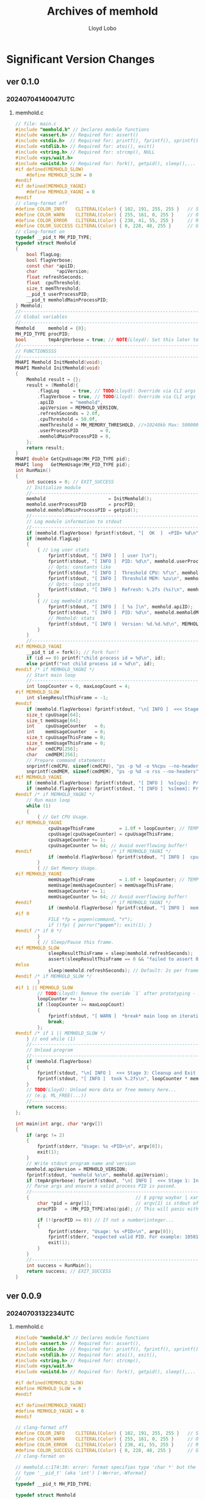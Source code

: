 #+title: Archives of memhold
#+author: Lloyd Lobo

* Significant Version Changes
** ver 0.1.0

*** 20240704140047UTC 
**** memhold.c
#+begin_src c :tangle memhold_0_1_0.c
// file: main.c
#include "memhold.h" // Declares module functions
#include <assert.h> // Required for: assert()
#include <stdio.h>  // Required for: printf(), fprintf(), sprintf(), stderr, stdout
#include <stdlib.h> // Required for: atoi(), exit()
#include <string.h> // Required for: strcmp(), NULL
#include <sys/wait.h>
#include <unistd.h> // Required for: fork(), getpid(), sleep(),... [UNIX only lib]
#if defined(MEMHOLD_SLOW)
    #define MEMHOLD_SLOW = 0
#endif
#if defined(MEMHOLD_YAGNI)
    #define MEMHOLD_YAGNI = 0
#endif
// clang-format off
#define COLOR_INFO    CLITERAL(Color) { 102, 191, 255, 255 }   // Sky Blue
#define COLOR_WARN    CLITERAL(Color) { 255, 161, 0, 255 }     // Orange
#define COLOR_ERROR   CLITERAL(Color) { 230, 41, 55, 255 }     // Red
#define COLOR_SUCCESS CLITERAL(Color) { 0, 228, 48, 255 }      // Green
// clang-format on
typedef __pid_t MH_PID_TYPE;
typedef struct Memhold
{
    bool flagLog;
    bool flagVerbose;
    const char *apiID;
    char       *apiVersion;
    float refreshSeconds;
    float  cpuThreshold;
    size_t memThreshold;
    __pid_t userProcessPID;
    __pid_t memholdMainProcessPID;
} Memhold;
//-----------------------------------------------------------------------------
// Global variables
//-----------------------------------------------------------------------------
Memhold     memhold = {0};
MH_PID_TYPE procPID;
bool        tmpArgVerbose = true; // NOTE(Lloyd): Set this later to `memhold.flagVerbose`
//------------------------------------------------------------------------
// FUNCTIONSSSS
//------------------------------------------------------------------------
MHAPI Memhold InitMemhold(void);
MHAPI Memhold InitMemhold(void)
{
    Memhold result = {};
    result = (Memhold){
        .flagLog     = true, // TODO(Lloyd): Override via CLI args
        .flagVerbose = true, // TODO(Lloyd): Override via CLI args
        .apiID      = "memhold",
        .apiVersion = MEMHOLD_VERSION,
        .refreshSeconds = 2.0f,
        .cpuThreshold = 50.0f,
        .memThreshold = MH_MEMORY_THRESHOLD, //>10240kb Max: 500000kb
        .userProcessPID        = 0,
        .memholdMainProcessPID = 0,
    };
    return result;
}
MHAPI double GetCpuUsage(MH_PID_TYPE pid);
MHAPI long   GetMemUsage(MH_PID_TYPE pid);
int RunMain()
{
    int success = 0; // EXIT_SUCCESS
    // Initialize module
    //-------------------------------------------------------------------------
    memhold                       = InitMemhold();
    memhold.userProcessPID        = procPID;
    memhold.memholdMainProcessPID = getpid();
    //-------------------------------------------------------------------------
    // Log module information to stdout
    //-------------------------------------------------------------------------
    if (memhold.flagVerbose) fprintf(stdout, "[  OK  ]  <PID> %d\n", memhold.userProcessPID);
    if (memhold.flagLog)
    {
        { // Log user stats
            fprintf(stdout, "[ INFO ]  [ user ]\n");
            fprintf(stdout, "[ INFO ]  PID: %d\n", memhold.userProcessPID);
            // Opts: constants like
            fprintf(stdout, "[ INFO ]  Threshold CPU: %f\n", memhold.cpuThreshold);
            fprintf(stdout, "[ INFO ]  Threshold MEM: %zu\n", memhold.memThreshold);
            // Opts: loop stats
            fprintf(stdout, "[ INFO ]  Refresh: %.2fs (%s)\n", memhold.refreshSeconds, memhold.apiID);
        }
        { // Log memhold stats
            fprintf(stdout, "[ INFO ]  [ %s ]\n", memhold.apiID);
            fprintf(stdout, "[ INFO ]  PID: %d\n", memhold.memholdMainProcessPID);
            // Memhold: stats
            fprintf(stdout, "[ INFO ]  Version: %d.%d.%d\n", MEMHOLD_VERSION_MAJOR, MEMHOLD_VERSION_MINOR, MEMHOLD_VERSION_PATCH);
        }
    }
    //-------------------------------------------------------------------------
#if MEMHOLD_YAGNI
    __pid_t id = fork(); // Fork fun!!
    if (id == 0) printf("child process id = %d\n", id);
    else printf("not child process id = %d\n", id);
#endif /* if MEMHOLD_YAGNI */
    // Start main loop
    //-------------------------------------------------------------------------
    int loopCounter = 0, maxLoopCount = 4;
#if MEMHOLD_SLOW
    int sleepResultThisFrame = -1;
#endif
    if (memhold.flagVerbose) fprintf(stdout, "\n[ INFO ]  <<< Stage 2: Monitor processes >>>\n\n");
    size_t cpuUsage[64];
    size_t memUsage[64];
    int    cpuUsageCounter   = 0;
    int    memUsageCounter   = 0;
    size_t cpuUsageThisFrame = 0;
    size_t memUsageThisFrame = 0;
    char   cmdCPU[256];
    char   cmdMEM[256];
    // Prepare command statements
    snprintf(cmdCPU, sizeof(cmdCPU), "ps -p %d -o %%cpu --no-headers", memhold.userProcessPID);
    snprintf(cmdMEM, sizeof(cmdMEM), "ps -p %d -o rss --no-headers", memhold.userProcessPID);
#if MEMHOLD_YAGNI
    if (memhold.flagVerbose) fprintf(stdout, "[ INFO ]  %s[cpu]: Preparing command: $ %s\n", memhold.apiID, cmdCPU);
    if (memhold.flagVerbose) fprintf(stdout, "[ INFO ]  %s[mem]: Preparing command: $ %s\n", memhold.apiID, cmdMEM);
#endif /* if MEMHOLD_YAGNI */
    // Run main loop
    while (1)
    {
        { // Get CPU Usage.
#if MEMHOLD_YAGNI
            cpuUsageThisFrame         = 1.0f + loopCounter; // TEMPORARY PSEUDOCODE!!!!
            cpuUsage[cpuUsageCounter] = cpuUsageThisFrame;
            cpuUsageCounter += 1;
            cpuUsageCounter %= 64; // Avoid overflowing buffer!
#endif                             /* if MEMHOLD_YAGNI */
            if (memhold.flagVerbose) fprintf(stdout, "[ INFO ]  cpu: %zu\n", cpuUsageThisFrame);
        }
        { // Get Memory Usage.
#if MEMHOLD_YAGNI
            memUsageThisFrame         = 1.0f + loopCounter; // TEMPORARY PSEUDOCODE!!!!
            memUsage[memUsageCounter] = memUsageThisFrame;
            memUsageCounter += 1;
            memUsageCounter %= 64; // Avoid overflowing buffer!
#endif                             /* if MEMHOLD_YAGNI */
            if (memhold.flagVerbose) fprintf(stdout, "[ INFO ]  mem: %zu\n", memUsageThisFrame);
#if 0
            FILE *fp = popen(command, "r");
            if (!fp) { perror("popen"); exit(1); }
#endif /* if 0 */
        }
        { // Sleep/Pause this frame.
#if MEMHOLD_SLOW
            sleepResultThisFrame = sleep(memhold.refreshSeconds);
            assert(sleepResultThisFrame == 0 && "failed to assert 0 code from sleep signal result");
#else
            sleep(memhold.refreshSeconds); // Default: 2s per frame
#endif /* if MEMHOLD_SLOW */
        }
#if 1 || MEMHOLD_SLOW
        // TODO(Lloyd): Remove the overide `1` after prototyping - 20240703114505UTC
        loopCounter += 1;
        if (loopCounter >= maxLoopCount)
        {
            fprintf(stdout, "[ WARN ]  *break* main loop on iteration: %d\n", loopCounter);
            break;
        };
#endif /* if 1 || MEMHOLD_SLOW */
    } // end while (1)
    //-------------------------------------------------------------------------
    // Unload program
    //-------------------------------------------------------------------------
    if (memhold.flagVerbose)
    {
        fprintf(stdout, "\n[ INFO ]  <<< Stage 3: Cleanup and Exit >>>\n\n");
        fprintf(stdout, "[ INFO ]  took %.2fs\n", loopCounter * memhold.refreshSeconds);
    }
    // TODO(Lloyd): Unload more data or free memory here...
    // (e.g. ML_FREE(...))
    //-------------------------------------------------------------------------
    return success;
};

int main(int argc, char *argv[])
{
    if (argc != 2)
    {
        fprintf(stderr, "Usage: %s <PID>\n", argv[0]);
        exit(1);
    }
    // Write stdout program name and version
    memhold.apiVersion = MEMHOLD_VERSION;
    fprintf(stdout, "memhold %s\n", memhold.apiVersion);
    if (tmpArgVerbose) fprintf(stdout, "\n[ INFO ]  <<< Stage 1: Initialize program >>>\n\n");
    // Parse args and ensure a valid process PID is passed.
    //-------------------------------------------------------------------------
    {                                       // $ pgrep waybar | xargs -I _ ./memhold _
        char *pid = argv[1];                // argv[1] is stdout of `$ pgrep lua`
        procPID   = (MH_PID_TYPE)atoi(pid); // This will panic either way.

        if (!(procPID >= 0)) // If not a number|integer...
        {
            fprintf(stderr, "Usage: %s <PID>\n", argv[0]);
            fprintf(stderr, "expected valid PID. For example: 105815\n. got: %i", procPID);
            exit(1);
        }
    }
    //-------------------------------------------------------------------------
    int success = RunMain();
    return success; // EXIT_SUCCESS
}
#+end_src

** ver 0.0.9

*** 20240703132234UTC

**** memhold.c

#+begin_src c :tangle memhold_0_0_9.c
  #include "memhold.h" // Declares module functions
  #include <assert.h> // Required for: assert(),
  #include <stdio.h>  // Required for: printf(), fprintf(), sprintf(), stderr, stdout,
  #include <stdlib.h> // Required for: atoi(), exit(),
  #include <string.h> // Required for: strcmp(),
  #include <sys/wait.h>
  #include <unistd.h> // Required for: fork(), getpid(), sleep(),... [UNIX only lib]

  #if defined(MEMHOLD_SLOW)
  #define MEMHOLD_SLOW = 0
  #endif

  #if defined(MEMHOLD_YAGNI)
  #define MEMHOLD_YAGNI = 0
  #endif

  // clang-format off
  #define COLOR_INFO    CLITERAL(Color) { 102, 191, 255, 255 }   // Sky Blue
  #define COLOR_WARN    CLITERAL(Color) { 255, 161, 0, 255 }     // Orange
  #define COLOR_ERROR   CLITERAL(Color) { 230, 41, 55, 255 }     // Red
  #define COLOR_SUCCESS CLITERAL(Color) { 0, 228, 48, 255 }      // Green
  // clang-format on

  // memhold.c:174:30: error: format specifies type 'char *' but the argument has
  // type '__pid_t' (aka 'int') [-Werror,-Wformat]
  //
  typedef __pid_t MH_PID_TYPE;

  typedef struct Memhold
  {
    bool flagLog;
    bool flagVerbose;

    const char *apiID;
    char       *apiVersion;

    float refreshSeconds;

    float  cpuThreshold;
    size_t memThreshold;

    __pid_t userProcessPID;
    __pid_t memholdMainProcessPID;

  } Memhold;

  MHAPI Memhold InitMemhold(void);
  MHAPI Memhold InitMemhold(void)
  {
    Memhold result = {};

    result = (Memhold){
      .flagLog     = true, // TODO(Lloyd): Override via CLI args
      .flagVerbose = true, // TODO(Lloyd): Override via CLI args

      .apiID      = "memhold",
      .apiVersion = MEMHOLD_VERSION,

      .refreshSeconds = 2.0f,

      .cpuThreshold = 50.0f,
      .memThreshold = MH_MEMORY_THRESHOLD, //>10240kb Max: 500000kb

      .userProcessPID        = 0,
      .memholdMainProcessPID = 0,
    };

    return result;
  }

  MHAPI double GetCpuUsage(MH_PID_TYPE pid);
  MHAPI long   GetMemUsage(MH_PID_TYPE pid);

  int main(int argc, char *argv[])
  {
    if (argc != 2)
      {
        fprintf(stderr, "Usage: %s <PID>\n", argv[0]);
        exit(1);
      }

    // Declare main function variables
    //-------------------------------------------------------------------------
    Memhold     memhold = {};
    MH_PID_TYPE procPID;
    // NOTE(Lloyd): Set this later to `memhold.flagVerbose`
    bool tmpArgVerbose = true;
    //------------------------------------------------------------------------

    // Write stdout program name and version
    memhold.apiVersion = MEMHOLD_VERSION;
    fprintf(stdout, "memhold %s\n", memhold.apiVersion);

    if (tmpArgVerbose) fprintf(stdout, "\n[ INFO ]  <<< Stage 1: Initialize program >>>\n\n");

    // Parse args and ensure a valid process PID is passed.
    //-------------------------------------------------------------------------
    {                                       // $ pgrep waybar | xargs -I _ ./memhold _
      char *pid = argv[1];                // argv[1] is stdout of `$ pgrep lua`
      procPID   = (MH_PID_TYPE)atoi(pid); // This will panic either way.

      if (!(procPID >= 0)) // If not a number|integer...
        {
  	fprintf(stderr, "Usage: %s <PID>\n", argv[0]);
  	fprintf(stderr, "expected valid PID. For example: 105815\n. got: %i", procPID);
  	exit(1);
        }
    }
    //-------------------------------------------------------------------------

    // Initialize module
    //-------------------------------------------------------------------------
    memhold                       = InitMemhold();
    memhold.userProcessPID        = procPID;
    memhold.memholdMainProcessPID = getpid();
    //-------------------------------------------------------------------------

    // Log module information to stdout
    //-------------------------------------------------------------------------
    if (memhold.flagVerbose) fprintf(stdout, "[  OK  ]  <PID> %d\n", memhold.userProcessPID);
    if (memhold.flagLog)
      {
        { // Log user stats
  	fprintf(stdout, "[ INFO ]  [ user ]\n");
  	fprintf(stdout, "[ INFO ]  PID: %d\n", memhold.userProcessPID);

  	// Opts: constants like
  	fprintf(stdout, "[ INFO ]  Threshold CPU: %f\n", memhold.cpuThreshold);
  	fprintf(stdout, "[ INFO ]  Threshold MEM: %zu\n", memhold.memThreshold);

  	// Opts: loop stats
  	fprintf(stdout, "[ INFO ]  Refresh: %.2fs (%s)\n", memhold.refreshSeconds, memhold.apiID);
        }

        { // Log memhold stats
  	fprintf(stdout, "[ INFO ]  [ %s ]\n", memhold.apiID);
  	fprintf(stdout, "[ INFO ]  PID: %d\n", memhold.memholdMainProcessPID);

  	// Memhold: stats
  	fprintf(stdout, "[ INFO ]  Version: %d.%d.%d\n", MEMHOLD_VERSION_MAJOR, MEMHOLD_VERSION_MINOR, MEMHOLD_VERSION_PATCH);
        }
      }
    //-------------------------------------------------------------------------

  #if MEMHOLD_YAGNI
    __pid_t id = fork(); // Fork fun!!

    if (id == 0) printf("child process id = %d\n", id);
    else printf("not child process id = %d\n", id);
  #endif /* if MEMHOLD_YAGNI */

    // Start main loop
    //-------------------------------------------------------------------------
    int loopCounter = 0, maxLoopCount = 4;

  #if MEMHOLD_SLOW
    int sleepResultThisFrame = -1;
  #endif

    if (memhold.flagVerbose) fprintf(stdout, "\n[ INFO ]  <<< Stage 2: Monitor processes >>>\n\n");

    size_t cpuUsage[64];
    size_t memUsage[64];
    int    cpuUsageCounter   = 0;
    int    memUsageCounter   = 0;
    size_t cpuUsageThisFrame = 0;
    size_t memUsageThisFrame = 0;
    char   cmdCPU[256];
    char   cmdMEM[256];

    // Prepare command statements
    snprintf(cmdCPU, sizeof(cmdCPU), "ps -p %d -o %%cpu --no-headers", memhold.userProcessPID);
    snprintf(cmdMEM, sizeof(cmdMEM), "ps -p %d -o rss --no-headers", memhold.userProcessPID);

  #if MEMHOLD_YAGNI
    if (memhold.flagVerbose) fprintf(stdout, "[ INFO ]  %s[cpu]: Preparing command: $ %s\n", memhold.apiID, cmdCPU);
    if (memhold.flagVerbose) fprintf(stdout, "[ INFO ]  %s[mem]: Preparing command: $ %s\n", memhold.apiID, cmdMEM);
  #endif /* if MEMHOLD_YAGNI */

    //
    //
    //
    //
    //
    // Run main loop
    while (1)
      {
        { // Get CPU Usage.
  #if MEMHOLD_YAGNI
  	cpuUsageThisFrame         = 1.0f + loopCounter; // TEMPORARY PSEUDOCODE!!!!
  	cpuUsage[cpuUsageCounter] = cpuUsageThisFrame;
  	cpuUsageCounter += 1;
  	cpuUsageCounter %= 64; // Avoid overflowing buffer!
  #endif                             /* if MEMHOLD_YAGNI */

  	if (memhold.flagVerbose) fprintf(stdout, "[ INFO ]  cpu: %zu\n", cpuUsageThisFrame);
        }

        { // Get Memory Usage.
  #if MEMHOLD_YAGNI
  	memUsageThisFrame         = 1.0f + loopCounter; // TEMPORARY PSEUDOCODE!!!!
  	memUsage[memUsageCounter] = memUsageThisFrame;
  	memUsageCounter += 1;
  	memUsageCounter %= 64; // Avoid overflowing buffer!
  #endif                             /* if MEMHOLD_YAGNI */
  	if (memhold.flagVerbose) fprintf(stdout, "[ INFO ]  mem: %zu\n", memUsageThisFrame);
  #if 0
  	FILE *fp = popen(command, "r");
  	if (!fp) { perror("popen"); exit(1); }
  #endif /* if 0 */
        }

        { // Sleep/Pause this frame.
  #if MEMHOLD_SLOW
  	sleepResultThisFrame = sleep(memhold.refreshSeconds);

  	assert(sleepResultThisFrame == 0 && "failed to assert 0 code from sleep signal result");
  #else
  	sleep(memhold.refreshSeconds); // Default: 2s per frame
  #endif /* if MEMHOLD_SLOW */
        }

  #if 1 || MEMHOLD_SLOW
        // TODO(Lloyd): Remove the overide `1` after prototyping - 20240703114505UTC
        loopCounter += 1;

        if (loopCounter >= maxLoopCount)
  	{
  	  fprintf(stdout, "[ WARN ]  *break* main loop on iteration: %d\n", loopCounter);
  	  break;
  	};
  #endif /* if 1 || MEMHOLD_SLOW */

      } // end while (1)
        //
        //
        //
        //
        //
    //-------------------------------------------------------------------------

    // Unload program
    //-------------------------------------------------------------------------
    if (memhold.flagVerbose)
      {
        fprintf(stdout, "\n[ INFO ]  <<< Stage 3: Cleanup and Exit >>>\n\n");
        fprintf(stdout, "[ INFO ]  took %.2fs\n", loopCounter * memhold.refreshSeconds);
      }

    // TODO(Lloyd): Unload more data or free memory here...
    // (e.g. ML_FREE(...))
    // ...
    // ...
    //-------------------------------------------------------------------------

    return 0; // EXIT_SUCCESS
  }

  // BOT
#+end_src

**** memhold.h

#+begin_src c :tangle memhold.h
  #ifndef MEMHOLD_H
  #define MEMHOLD_H

  #include <stdarg.h> // Required for: va_list - Only used by TraceLogCallback

  //// NOTE(Lloyd): The following is ported from raylib.h

  #define MEMHOLD_VERSION_MAJOR 0
  #define MEMHOLD_VERSION_MINOR 1
  #define MEMHOLD_VERSION_PATCH 0
  #define MEMHOLD_VERSION       "0.1"

  // Function specifiers in case library is build/used as a shared library (Windows)
  // NOTE: Microsoft specifiers to tell compiler that symbols are imported/exported from a .dll
  #if defined(_WIN32)
  #if defined(BUILD_LIBTYPE_SHARED)
  #if defined(__TINYC__)
  #define __declspec(x) __attribute__((x))
  #endif
  #define MHAPI __declspec(dllexport) // We are building the library as a Win32 shared library (.dll)
  #elif defined(USE_LIBTYPE_SHARED)
  #define MHAPI __declspec(dllimport) // We are using the library as a Win32 shared library (.dll)
  #endif
  #endif

  #ifndef MHAPI
  #define MHAPI // Functions defined as 'extern' by default (implicit specifiers)
  #endif

  //----------------------------------------------------------------------------------
  // Some basic Defines
  //----------------------------------------------------------------------------------

  // Memory threshold in kilobytes (for example, 10 MB)
  #define MH_MEMORY_THRESHOLD 10240

  // NOTE(Lloyd): The following is ported from raylib.h

  // Allow custom memory allocators
  // NOTE: Require recompiling raylib sources
  #ifndef MH_MALLOC
  #define MH_MALLOC(sz) malloc(sz)
  #endif
  #ifndef MH_CALLOC
  #define MH_CALLOC(n, sz) calloc(n, sz)
  #endif
  #ifndef MH_REALLOC
  #define MH_REALLOC(ptr, sz) realloc(ptr, sz)
  #endif
  #ifndef MH_FREE
  #define MH_FREE(ptr) free(ptr)
  #endif

  // NOTE: MSVC C++ compiler does not support compound literals (C99 feature)
  // Plain structures in C++ (without constructors) can be initialized with { }
  // This is called aggregate initialization (C++11 feature)
  #if defined(__cplusplus)
  #define CLITERAL(type) type
  #else
  #define CLITERAL(type) (type)
  #endif

  // Some compilers (mostly macos clang) default to C++98,
  // where aggregate initialization can't be used
  // So, give a more clear error stating how to fix this
  #if !defined(_MSC_VER) && (defined(__cplusplus) && __cplusplus < 201103L)
  #error "C++11 or later is required. Add -std=c++11"
  #endif

  /*
  // NOTE: We set some defines with some data types declared by raylib
  // Other modules (raymath, rlgl) also require some of those types, so,
  // to be able to use those other modules as standalone (not depending on raylib)
  // this defines are very useful for internal check and avoid type (re)definitions
  #define RL_COLOR_TYPE
  #define RL_RECTANGLE_TYPE
  #define RL_VECTOR2_TYPE
  #define RL_VECTOR3_TYPE
  #define RL_VECTOR4_TYPE
  #define RL_QUATERNION_TYPE
  #define RL_MATRIX_TYPE
  ,*/

  //----------------------------------------------------------------------------------
  // Structures Definition
  //----------------------------------------------------------------------------------

  // Boolean type
  #if (defined(__STDC__) && __STDC_VERSION__ >= 199901L) || (defined(_MSC_VER) && _MSC_VER >= 1800)
  #include <stdbool.h>
  #elif !defined(__cplusplus) && !defined(bool)
  typedef enum bool
    {
      false = 0,
      true  = !false
    } bool;
  #define RL_BOOL_TYPE
  #endif

  // Color, 4 components, R8G8B8A8 (32bit)
  typedef struct Color
  {
    unsigned char r; // Color red value
    unsigned char g; // Color green value
    unsigned char b; // Color blue value
    unsigned char a; // Color alpha value
  } Color;

  //----------------------------------------------------------------------------------
  // Enumerators Definition
  //----------------------------------------------------------------------------------

  // System/Window config flags
  // NOTE: Every bit registers one state (use it with bit masks)
  // By default all flags are set to 0
  typedef enum
    {
      FLAG_VSYNC_HINT               = 0x00000040, // Set to try enabling V-Sync on GPU
      FLAG_FULLSCREEN_MODE          = 0x00000002, // Set to run program in fullscreen
      FLAG_WINDOW_RESIZABLE         = 0x00000004, // Set to allow resizable window
      FLAG_WINDOW_UNDECORATED       = 0x00000008, // Set to disable window decoration (frame and buttons)
      FLAG_WINDOW_HIDDEN            = 0x00000080, // Set to hide window
      FLAG_WINDOW_MINIMIZED         = 0x00000200, // Set to minimize window (iconify)
      FLAG_WINDOW_MAXIMIZED         = 0x00000400, // Set to maximize window (expanded to monitor)
      FLAG_WINDOW_UNFOCUSED         = 0x00000800, // Set to window non focused
      FLAG_WINDOW_TOPMOST           = 0x00001000, // Set to window always on top
      FLAG_WINDOW_ALWAYS_RUN        = 0x00000100, // Set to allow windows running while minimized
      FLAG_WINDOW_TRANSPARENT       = 0x00000010, // Set to allow transparent framebuffer
      FLAG_WINDOW_HIGHDPI           = 0x00002000, // Set to support HighDPI
      FLAG_WINDOW_MOUSE_PASSTHROUGH = 0x00004000, // Set to support mouse passthrough, only supported when FLAG_WINDOW_UNDECORATED
      FLAG_BORDERLESS_WINDOWED_MODE = 0x00008000, // Set to run program in borderless windowed mode
      FLAG_MSAA_4X_HINT             = 0x00000020, // Set to try enabling MSAA 4X
      FLAG_INTERLACED_HINT          = 0x00010000  // Set to try enabling interlaced video format (for V3D)
    } ConfigFlags;

  // Trace log level
  // NOTE: Organized by priority level
  typedef enum
    {
      LOG_ALL = 0, // Display all logs
      LOG_TRACE,   // Trace logging, intended for internal use only
      LOG_DEBUG,   // Debug logging, used for internal debugging, it should be disabled on release builds
      LOG_INFO,    // Info logging, used for program execution info
      LOG_WARNING, // Warning logging, used on recoverable failures
      LOG_ERROR,   // Error logging, used on unrecoverable failures
      LOG_FATAL,   // Fatal logging, used to abort program: exit(EXIT_FAILURE)
      LOG_NONE     // Disable logging
    } TraceLogLevel;

  // Callbacks to hook some internal functions
  // WARNING: These callbacks are intended for advance users
  typedef void (*TraceLogCallback)(int logLevel, const char *text, va_list args);       // Logging: Redirect trace log messages
  typedef unsigned char *(*LoadFileDataCallback)(const char *fileName, int *dataSize);  // FileIO: Load binary data
  typedef bool (*SaveFileDataCallback)(const char *fileName, void *data, int dataSize); // FileIO: Save binary data
  typedef char *(*LoadFileTextCallback)(const char *fileName);                          // FileIO: Load text data
  typedef bool (*SaveFileTextCallback)(const char *fileName, char *text);               // FileIO: Save text data

  //------------------------------------------------------------------------------------
  // Global Variables Definition
  //------------------------------------------------------------------------------------
  // It's lonely here...

  //------------------------------------------------------------------------------------
  // Window and Graphics Device Functions (Module: core)
  //------------------------------------------------------------------------------------

  #if defined(__cplusplus)
  extern "C"
  { // Prevents name mangling of functions
  #endif

    // Window-related functions
    MHAPI void InitWindow(int width, int height, const char *title); // Initialize window and OpenGL context
    MHAPI void CloseWindow(void);                                    // Close window and unload OpenGL context
    MHAPI bool WindowShouldClose(void);                              // Check if application should close (KEY_ESCAPE pressed or windows close icon clicked)
    //
    // Timing-related functions
    MHAPI void   SetTargetFPS(int fps); // Set target FPS (maximum)
    MHAPI float  GetFrameTime(void);    // Get time in seconds for last frame drawn (delta time)
    MHAPI double GetTime(void);         // Get elapsed time in seconds since InitWindow()
    MHAPI int    GetFPS(void);          // Get current FPS

    // Custom frame control functions
    // NOTE: Those functions are intended for advance users that want full control over the frame processing
    // By default EndDrawing() does this job: draws everything + SwapScreenBuffer() + manage frame timing + PollInputEvents()
    // To avoid that behaviour and control frame processes manually, enable in config.h: SUPPORT_CUSTOM_FRAME_CONTROL
    MHAPI void SwapScreenBuffer(void);   // Swap back buffer with front buffer (screen drawing)
    MHAPI void PollInputEvents(void);    // Register all input events
    MHAPI void WaitTime(double seconds); // Wait for some time (halt program execution)

    // Random values generation functions
    MHAPI void SetRandomSeed(unsigned int seed);                         // Set the seed for the random number generator
    MHAPI int  GetRandomValue(int min, int max);                         // Get a random value between min and max (both included)
    MHAPI int *LoadRandomSequence(unsigned int count, int min, int max); // Load random values sequence, no values repeated
    MHAPI void UnloadRandomSequence(int *sequence);                      // Unload random values sequence

    // Misc. functions
    MHAPI void TakeScreenshot(const char *fileName); // Takes a screenshot of current screen (filename extension defines format)
    MHAPI void SetConfigFlags(unsigned int flags);   // Setup init configuration flags (view FLAGS)
    MHAPI void OpenURL(const char *url);             // Open URL with default system browser (if available)

    // NOTE: Following functions implemented in module [utils]
    //------------------------------------------------------------------
    MHAPI void  TraceLog(int logLevel, const char *text, ...); // Show trace log messages (LOG_DEBUG, LOG_INFO, LOG_WARNING, LOG_ERROR...)
    MHAPI void  SetTraceLogLevel(int logLevel);                // Set the current threshold (minimum) log level
    MHAPI void *MemAlloc(unsigned int size);                   // Internal memory allocator
    MHAPI void *MemRealloc(void *ptr, unsigned int size);      // Internal memory reallocator
    MHAPI void  MemFree(void *ptr);                            // Internal memory free

    // Set custom callbacks
    // WARNING: Callbacks setup is intended for advance users
    MHAPI void SetTraceLogCallback(TraceLogCallback callback);         // Set custom trace log
    MHAPI void SetLoadFileDataCallback(LoadFileDataCallback callback); // Set custom file binary data loader
    MHAPI void SetSaveFileDataCallback(SaveFileDataCallback callback); // Set custom file binary data saver
    MHAPI void SetLoadFileTextCallback(LoadFileTextCallback callback); // Set custom file text data loader
    MHAPI void SetSaveFileTextCallback(SaveFileTextCallback callback); // Set custom file text data saver

    // Files management functions
    MHAPI unsigned char *LoadFileData(const char *fileName, int *dataSize);            // Load file data as byte array (read)
    MHAPI void           UnloadFileData(unsigned char *data);                          // Unload file data allocated by LoadFileData()
    MHAPI bool           SaveFileData(const char *fileName, void *data, int dataSize); // Save data to file from byte array (write), returns true on success
    MHAPI bool           ExportDataAsCode(const unsigned char *data, int dataSize, const char *fileName); // Export data to code (.h), returns true on success
    MHAPI char          *LoadFileText(const char *fileName);   // Load text data from file (read), returns a '\0' terminated string
    MHAPI void           UnloadFileText(char *text);           // Unload file text data allocated by LoadFileText()
    MHAPI bool SaveFileText(const char *fileName, char *text); // Save text data to file (write), string must be '\0' terminated, returns true on success
    //------------------------------------------------------------------

  #if defined(__cplusplus)
  }
  #endif

  #endif // !MEMHOLD_H
#+end_src
